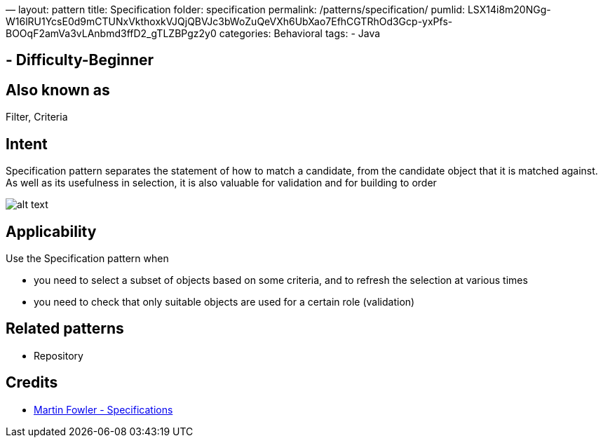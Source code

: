—
layout: pattern
title: Specification
folder: specification
permalink: /patterns/specification/
pumlid: LSX14i8m20NGg-W16lRU1YcsE0d9mCTUNxVkthoxkVJQjQBVJc3bWoZuQeVXh6UbXao7EfhCGTRhOd3Gcp-yxPfs-BOOqF2amVa3vLAnbmd3ffD2_gTLZBPgz2y0
categories: Behavioral
tags:
 - Java

==  - Difficulty-Beginner

== Also known as

Filter, Criteria

== Intent

Specification pattern separates the statement of how to match a
candidate, from the candidate object that it is matched against. As well as its
usefulness in selection, it is also valuable for validation and for building to
order

image:./etc/specification.png[alt text]

== Applicability

Use the Specification pattern when

* you need to select a subset of objects based on some criteria, and to refresh the selection at various times
* you need to check that only suitable objects are used for a certain role (validation)

== Related patterns

* Repository

== Credits

* http://martinfowler.com/apsupp/spec.pdf[Martin Fowler - Specifications]